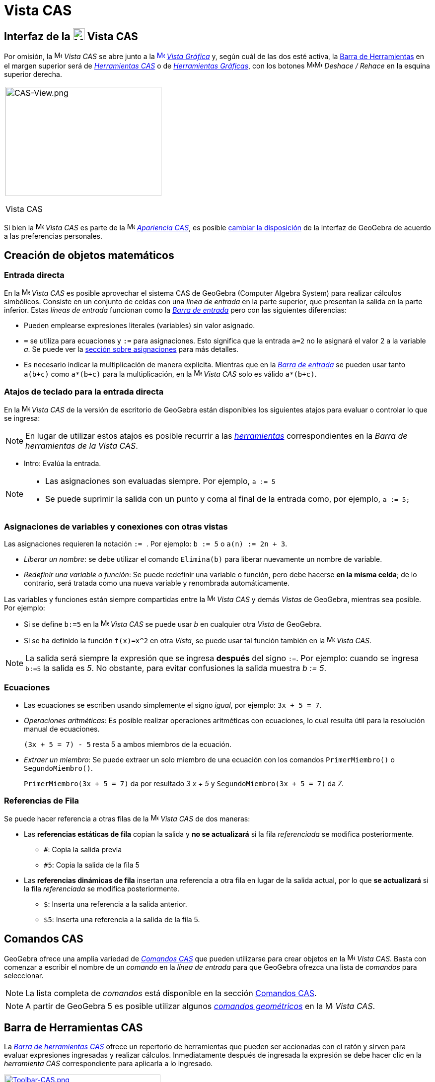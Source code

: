 = Vista CAS
:page-revisar: urgente
:page-en: CAS_View
ifdef::env-github[:imagesdir: /es/modules/ROOT/assets/images]


== [#Interfaz_de_la_Vista_CAS]#Interfaz de la image:24px-Menu_view_cas.svg.png[Menu view cas.svg,width=24,height=24] Vista CAS#

Por omisión, la image:16px-Menu_view_cas.svg.png[Menu view cas.svg,width=16,height=16] _Vista CAS_ se abre junto a la
xref:/Vista_Gráfica.adoc[image:16px-Menu_view_graphics.svg.png[Menu view graphics.svg,width=16,height=16]]
xref:/Vista_Gráfica.adoc[_Vista Gráfica_] y, según cuál de las dos esté activa, la xref:/Barra_de_Herramientas.adoc[Barra
de Herramientas] en el margen superior será de xref:/tools/Herramientas_CAS.adoc[_Herramientas CAS_] o de
xref:/Herramientas_Gráficas.adoc[_Herramientas Gráficas_], con los botones
image:16px-Menu-edit-undo.svg.png[Menu-edit-undo.svg,width=16,height=16]image:16px-Menu-edit-redo.svg.png[Menu-edit-redo.svg,width=16,height=16]
_Deshace / Rehace_ en la esquina superior derecha.

[width="100%",cols="100%",]
|===
a|
image:314px-CAS-View.png[CAS-View.png,width=314,height=220]

Vista CAS

|===

Si bien la image:16px-Menu_view_cas.svg.png[Menu view cas.svg,width=16,height=16] _Vista CAS_ es parte de la
image:16px-Menu_view_cas.svg.png[Menu view cas.svg,width=16,height=16] xref:/Apariencias.adoc[_Apariencia CAS_], es
posible xref:/GeoGebra_5_0_escritorio_vs_Web_o_Tablet.adoc[cambiar la disposición] de la interfaz de GeoGebra de acuerdo
a las preferencias personales.

== [#Creación_de_objetos_matemáticos]#Creación de objetos matemáticos#

=== Entrada directa

En la image:16px-Menu_view_cas.svg.png[Menu view cas.svg,width=16,height=16] _Vista CAS_ es posible aprovechar el
sistema CAS de GeoGebra (Computer Algebra System) para realizar cálculos simbólicos. Consiste en un conjunto de celdas
con una _línea de entrada_ en la parte superior, que presentan la salida en la parte inferior. Estas _líneas de entrada_
funcionan como la xref:/Barra_de_Entrada.adoc[_Barra de entrada_] pero con las siguientes diferencias:

* Pueden emplearse expresiones literales (variables) sin valor asignado.
* `++=++` se utiliza para ecuaciones y `++:=++` para asignaciones. Esto significa que la entrada `++a=2++` no le asignará
el valor 2 a la variable _a_. Se puede ver la xref:/.adoc[sección sobre asignaciones] para más detalles.
* Es necesario indicar la multiplicación de manera explícita. Mientras que en la
xref:/Barra_de_Entrada.adoc[_Barra de entrada_] se pueden usar tanto `++a(b+c)++` como `++a*(b+c)++` para la multiplicación,
en la image:16px-Menu_view_cas.svg.png[Menu view
cas.svg,width=16,height=16] _Vista CAS_ solo es válido `++a*(b+c)++`.

=== Atajos de teclado para la entrada directa

En la image:16px-Menu_view_cas.svg.png[Menu view cas.svg,width=16,height=16] _Vista CAS_ de la versión de escritorio de GeoGebra están disponibles los siguientes atajos para evaluar o controlar lo que se ingresa:

[NOTE]
====

En lugar de utilizar estos atajos es posible recurrir a las xref:/tools/Herramientas_CAS.adoc[_herramientas_] correspondientes
en la _Barra de herramientas de la Vista CAS_.

====

* [.kcode]#Intro#: Evalúa la entrada.

[NOTE]
====

* Las asignaciones son evaluadas siempre. Por ejemplo, `++a := 5++`
* Se puede suprimir la salida con un punto y coma al final de la entrada como, por ejemplo, `++a := 5;++`

====

=== Asignaciones de variables y conexiones con otras vistas

Las asignaciones requieren la notación `++:= ++`. Por ejemplo: `++b := 5++` o `++a(n) := 2n + 3++`.

* _Liberar un nombre_: se debe utilizar el comando `++Elimina(b)++` para liberar nuevamente un nombre de variable.
* _Redefinir una variable o función_: Se puede redefinir una variable o función, pero debe hacerse *en la misma celda*;
de lo contrario, será tratada como una nueva variable y renombrada automáticamente.

Las variables y funciones están siempre compartidas entre la image:16px-Menu_view_cas.svg.png[Menu view
cas.svg,width=16,height=16] _Vista CAS_ y demás _Vistas_ de GeoGebra, mientras sea posible. Por ejemplo:

* Si se define `++b:=5++` en la image:16px-Menu_view_cas.svg.png[Menu view cas.svg,width=16,height=16] _Vista CAS_ se
puede usar _b_ en cualquier otra _Vista_ de GeoGebra.
* Si se ha definido la función `++f(x)=x^2++` en otra _Vista_, se puede usar tal función también en la
image:16px-Menu_view_cas.svg.png[Menu view cas.svg,width=16,height=16] _Vista CAS_.

[NOTE]
====

La salida será siempre la expresión que se ingresa *después* del signo `++:=++`. Por ejemplo: cuando se ingresa
`++b:=5++` la salida es _5_. No obstante, para evitar confusiones la salida muestra _b := 5_.

====

=== Ecuaciones

* Las ecuaciones se escriben usando simplemente el signo _igual_, por ejemplo: `++3x + 5 = 7++`.

* _Operaciones aritméticas_: Es posible realizar operaciones aritméticas con ecuaciones, lo cual resulta útil para la resolución manual de ecuaciones.

+
[EXAMPLE]
====

`++(3x + 5 = 7) - 5++` resta 5 a ambos miembros de la ecuación.

====

* _Extraer un miembro_: Se puede extraer un solo miembro de una ecuación con los comandos `++PrimerMiembro()++` o `++SegundoMiembro()++`.
+
[EXAMPLE]
====

`++PrimerMiembro(3x + 5 = 7)++` da por resultado _3 x + 5_ y `++SegundoMiembro(3x + 5 = 7)++` da _7_.

====

=== Referencias de Fila

Se puede hacer referencia a otras filas de la image:16px-Menu_view_cas.svg.png[Menu view cas.svg,width=16,height=16]
_Vista CAS_ de dos maneras:

* Las *referencias estáticas de fila* copian la salida y *no se actualizará* si la fila _referenciada_ se modifica posteriormente.
** `++#++`: Copia la salida previa
** `++#5++`: Copia la salida de la fila 5
* Las *referencias dinámicas de fila* insertan una referencia a otra fila en lugar de la salida actual, por lo que *se actualizará* si la fila _referenciada_ se modifica posteriormente.
** `++$++`: Inserta una referencia a la salida anterior.
** `++$5++`: Inserta una referencia a la salida de la fila 5.

== [#Comandos_CAS]#Comandos CAS#

GeoGebra ofrece una amplia variedad de _xref:/commands/Comandos_CAS.adoc[Comandos CAS]_ que pueden utilizarse para crear
objetos en la image:16px-Menu_view_cas.svg.png[Menu view cas.svg,width=16,height=16] _Vista CAS_. Basta con comenzar a
escribir el nombre de un _comando_ en la _línea de entrada_ para que GeoGebra ofrezca una lista de _comandos_ para
seleccionar.

[NOTE]
====

La lista completa de _comandos_ está disponible en la sección xref:/commands/Comandos_CAS.adoc[Comandos CAS].

====

[NOTE]
====

A partir de GeoGebra 5 es posible utilizar algunos xref:/commands/Comandos_geométricos_compatibles_con_la_Vista_CAS.adoc[_comandos
geométricos_] en la image:16px-Menu_view_cas.svg.png[Menu view cas.svg,width=16,height=16] _Vista CAS_.

====

== [#Barra_de_Herramientas_CAS]#Barra de Herramientas CAS#

La xref:/tools/Herramientas_CAS.adoc[_Barra de herramientas CAS_] ofrece un repertorio de herramientas que pueden ser accionadas
con el ratón y sirven para evaluar expresiones ingresadas y realizar cálculos. Inmediatamente después de ingresada la
expresión se debe hacer clic en la _herramienta CAS_ correspondiente para aplicarla a lo ingresado.

xref:/Herramientas_CAS.adoc[image:315px-Toolbar-CAS.png[Toolbar-CAS.png,width=315,height=32]]

[NOTE]
====

*image:18px-Bulbgraph.png[Note,title="Note",width=18,height=22] Aviso:* En GeoGebra Clásico 5 es posible seleccionar
parte del texto de entrada para aplicar la operación solo a esa parte seleccionada. Esta función no está disponible actualmente en Classic 6.

====

[NOTE]
====

La lista completa de _herramientas_ está disponible en la sección _xref:/tools/Herramientas_CAS.adoc[Herramientas CAS]_.

====

== [#Menús_contextuales]#Menús contextuales#

=== Menú contextual del encabezado de filas

Al hacer clic derecho en la versión de escritorio de GeoGebra (MacOS [.kcode]##Ctrl##+clic) en el encabezado de una fila se despliega un _menú contextual_ con
las siguientes opciones:

* *Inserta arriba*: Inserta una fila vacía sobre la seleccionada.
* *Inserta debajo*: Inserta una fila vacía debajo de la seleccionada.
* *Elimina fila*: Borra el contenido de la fila seleccionada.
* *Texto*: Alterna entre el resultado actual y un texto que incluye el resultado actual de la fila y que permite al
usuario ingresar comentarios.
* *Copia como LaTeX* (GeoGebra Escritorio): copia los contenidos de la fila seleccionada en el portapapeles para poder
pegarlos luego, por ejemplo, en un xref:/Textos.adoc[texto].

[NOTE]
====

Para copiar el contenido de múltiples filas en formato LaTeX se deben seleccionar las filas con [.kcode]##Ctrl##+clic
(MacOS: [.kcode]##Cmd##+clic), y luego hacer clic derecho (MacOS: [.kcode]##Ctrl##+clic) en el encabezado de fila y
seleccionar _Copia como LaTeX_.

====

=== Menú contextual de la salida

Al hacer clic derecho (MacOS [.kcode]##Ctrl##+clic) sobre la salida de una fila se despliega un _menú contextual_ con
las siguientes opciones.

* *Copiar*: Copia el contenido de la fila en el portapapeles. Si luego se hace clic derecho en una nueva fila se puede
*pegar* el contenido.
* *Copiar como LaTeX*: Copia el contenido de la fila en formato LaTeX en el portapapeles, de modo que puede ser pegado
en un xref:/Textos.adoc[objeto texto] o en un editor de código LaTeX.
* *Copiar como fórmula LibreOffice*: Copia el contenido de la fila en formato de fórmula de LibreOffice en el
portapapeles, de modo que puede ser pegado en un procesador de textos.
* *Copiar como imagen*: Copia el contenido de la fila en formato PNG en el portapapeles, de modo que puede ser pegado
como un xref:/Imágenes.adoc[objeto imagen] o en un procesador de textos.

== [#Representación_de_objetos_matemáticos]####[#Representaci.C3.B3n_de_objetos_matem.C3.A1ticos]##Representación de objetos matemáticos##

=== xref:/Barra_de_Estilo.adoc[Barra de estilo]

La xref:/Barra_de_Estilo.adoc[_barra de estilo de la vista CAS_] ofrece botones para

* image:16px-Stylingbar_text.svg.png[Stylingbar text.svg,width=16,height=16] cambiar el estilo del texto
(image:16px-Stylingbar_text_bold.svg.png[Stylingbar text bold.svg,width=16,height=16] *negrita* y
image:16px-Stylingbar_text_italic.svg.png[Stylingbar text italic.svg,width=16,height=16] _cursiva_) y el
image:16px-Stylingbar_color_white.svg.png[Stylingbar color white.svg,width=16,height=16] color.
* desplegar un image:16px-Cas-keyboard.png[Cas-keyboard.png,width=16,height=16] teclado virtual (GeoGebra Escritorio)
* exponer otras image:16px-Stylingbar_dots.svg.png[Stylingbar dots.svg,width=16,height=16] xref:/Vistas.adoc[_vistas_]
en la ventana de GeoGebra (GeoGebra Web y tabletas)

=== Representación de objetos CAS en la image:20px-Menu_view_graphics.svg.png[Graphics View,title="Graphics View",width=20,height=20] _Vista Gráfica_

En la image:16px-Menu_view_cas.svg.png[Menu view cas.svg,width=16,height=16] _Vista CAS_, el ícono que aparece a la
izquierda de cada fila indica si el objeto definido en esa fila está oculto o no (cuando se trata de un objeto que
admite una representación en la vista gráfica). Basta hacer clic en el pequeño ícono de
image:16px-Mode_showhideobject.svg.png[Mode showhideobject.svg,width=16,height=16] _Mostrar/ocultar objeto_ para
alternar el estado de visibilidad del objeto en la image:16px-Menu_view_graphics.svg.png[Graphics
View,title="Graphics View",width=16,height=16] _xref:/Vista_Gráfica.adoc[Vista Gráfica]_.
